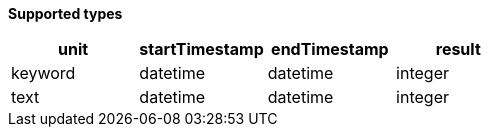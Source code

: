 // This is generated by ESQL's AbstractFunctionTestCase. Do no edit it.

*Supported types*

[%header.monospaced.styled,format=dsv,separator=|]
|===
unit | startTimestamp | endTimestamp | result
keyword | datetime | datetime | integer
text | datetime | datetime | integer
|===
